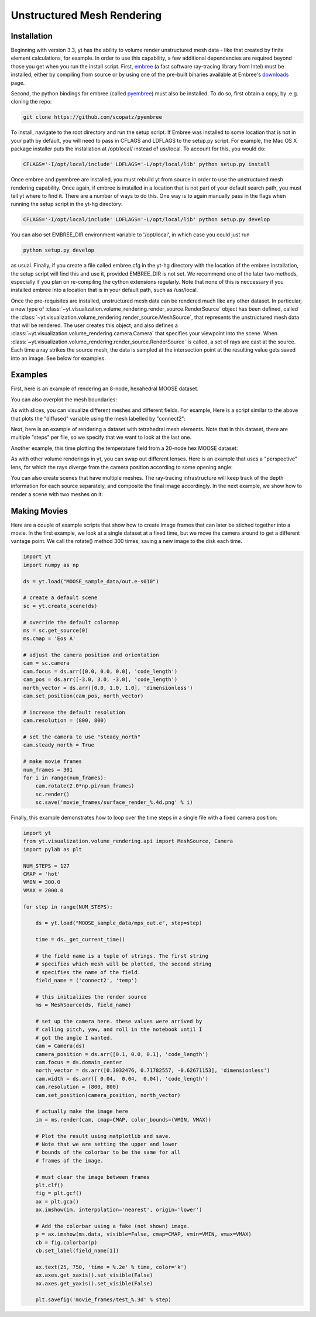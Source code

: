 .. _unstructured_mesh_rendering:

Unstructured Mesh Rendering
===========================

Installation
^^^^^^^^^^^^

Beginning with version 3.3, yt has the ability to volume render unstructured
mesh data - like that created by finite element calculations, for example. 
In order to use this capability, a few additional dependencies are required 
beyond those you get when you run the install script. First, `embree <https://embree.github.io>`_
(a fast software ray-tracing library from Intel) must be installed, either
by compiling from source or by using one of the pre-built binaries available
at Embree's `downloads <https://embree.github.io/downloads.html>`_ page. 

Second, the python bindings for embree (called 
`pyembree <https://github.com/scopatz/pyembree>`_) must also be installed. To
do so, first obtain a copy, by .e.g. cloning the repo:

.. code-block:: bash

    git clone https://github.com/scopatz/pyembree

To install, navigate to the root directory and run the setup script.
If Embree was installed to some location that is not in your path by default,
you will need to pass in CFLAGS and LDFLAGS to the setup.py script. For example,
the Mac OS X package installer puts the installation at /opt/local/ instead of 
usr/local. To account for this, you would do:

.. code-block:: bash

    CFLAGS='-I/opt/local/include' LDFLAGS='-L/opt/local/lib' python setup.py install

Once embree and pyembree are installed, you must rebuild yt from source in order to use
the unstructured mesh rendering capability. Once again, if embree is installed in a 
location that is not part of your default search path, you must tell yt where to find it.
There are a number of ways to do this. One way is to again manually pass in the flags
when running the setup script in the yt-hg directory:

.. code-block:: bash

    CFLAGS='-I/opt/local/include' LDFLAGS='-L/opt/local/lib' python setup.py develop

You can also set EMBREE_DIR environment variable to '/opt/local', in which case
you could just run 

.. code-block:: bash
   
   python setup.py develop

as usual. Finally, if you create a file called embree.cfg in the yt-hg directory with
the location of the embree installation, the setup script will find this and use it, 
provided EMBREE_DIR is not set. We recommend one of the later two methods, especially
if you plan on re-compiling the cython extensions regularly. Note that none of this is
neccessary if you installed embree into a location that is in your default path, such
as /usr/local.

Once the pre-requisites are installed, unstructured mesh data can be rendered
much like any other dataset. In particular, a new type of 
:class:`~yt.visualization.volume_rendering.render_source.RenderSource` object
has been defined, called the 
:class:`~yt.visualization.volume_rendering.render_source.MeshSource`, that
represents the unstructured mesh data that will be rendered. The user creates 
this object, and also defines a
:class:`~yt.visualization.volume_rendering.camera.Camera` 
that specifies your viewpoint into the scene. When 
:class:`~yt.visualization.volume_rendering.render_source.RenderSource` is called,
a set of rays are cast at the source. Each time a ray strikes the source mesh,
the data is sampled at the intersection point at the resulting value gets 
saved into an image. See below for examples.

Examples
^^^^^^^^

First, here is an example of rendering an 8-node, hexahedral MOOSE dataset.

.. python-script::

   import yt

   ds = yt.load("MOOSE_sample_data/out.e-s010")

   # create a default scene
   sc = yt.create_scene(ds)

   # override the default colormap
   ms = sc.get_source(0)
   ms.cmap = 'Eos A'

   # adjust the camera position and orientation
   cam = sc.camera
   cam.focus = ds.arr([0.0, 0.0, 0.0], 'code_length')
   cam_pos = ds.arr([-3.0, 3.0, -3.0], 'code_length')
   north_vector = ds.arr([0.0, 1.0, 1.0], 'dimensionless')
   cam.set_position(cam_pos, north_vector)

   # increase the default resolution
   cam.resolution = (800, 800)

   # render and save
   sc.save()

You can also overplot the mesh boundaries:

.. python-script::

   import yt

   ds = yt.load("MOOSE_sample_data/out.e-s010")

   # create a default scene
   sc = yt.create_scene(ds)

   # override the default colormap
   ms = sc.get_source(0)
   ms.cmap = 'Eos A'

   # adjust the camera position and orientation
   cam = sc.camera
   cam.focus = ds.arr([0.0, 0.0, 0.0], 'code_length')
   cam_pos = ds.arr([-3.0, 3.0, -3.0], 'code_length')
   north_vector = ds.arr([0.0, 1.0, 1.0], 'dimensionless')
   cam.set_position(cam_pos, north_vector)

   # increase the default resolution
   cam.resolution = (800, 800)

   # render, draw the element boundaries, and save
   sc.render()
   sc.annotate_mesh_lines()
   sc.save()

As with slices, you can visualize different meshes and different fields. For example,
Here is a script similar to the above that plots the "diffused" variable 
using the mesh labelled by "connect2":

.. python-script::

   import yt

   ds = yt.load("MOOSE_sample_data/out.e-s010")
   
   # create a default scene
   sc = yt.create_scene(ds, ('connect2', 'diffused'))
   
   # override the default colormap
   ms = sc.get_source(0)
   ms.cmap = 'Eos A'
   
   # adjust the camera position and orientation
   cam = sc.camera
   cam.focus = ds.arr([0.0, 0.0, 0.0], 'code_length')
   cam_pos = ds.arr([-3.0, 3.0, -3.0], 'code_length')
   north_vector = ds.arr([0.0, 1.0, 1.0], 'dimensionless')
   cam.set_position(cam_pos, north_vector)
   
   # increase the default resolution
   cam.resolution = (800, 800)
   
   # render and save
   sc.save()

Next, here is an example of rendering a dataset with tetrahedral mesh elements.
Note that in this dataset, there are multiple "steps" per file, so we specify
that we want to look at the last one.

.. python-script::

   import yt

   filename = "MOOSE_sample_data/high_order_elems_tet4_refine_out.e"
   ds = yt.load(filename, step=-1)  # we look at the last time frame

   # create a default scene
   sc = yt.create_scene(ds, ("connect1", "u"))

   # override the default colormap
   ms = sc.get_source(0)
   ms.cmap = 'Eos A'

   # adjust the camera position and orientation
   cam = sc.camera
   camera_position = ds.arr([3.0, 3.0, 3.0], 'code_length')
   cam.set_width(ds.arr([2.0, 2.0, 2.0], 'code_length'))
   north_vector = ds.arr([0.0, 1.0, 0.0], 'dimensionless')
   cam.set_position(camera_position, north_vector)

   # increase the default resolution
   cam.resolution = (800, 800)

   # render and save
   sc.save()

Another example, this time plotting the temperature field from a 20-node hex 
MOOSE dataset:

.. python-script::

   import yt

   # We load the last time frame
   ds = yt.load("MOOSE_sample_data/mps_out.e", step=-1)

   # create a default scene
   sc = yt.create_scene(ds, ("connect2", "temp"))

   # override the default colormap. This time we also override
   # the default color bounds
   ms = sc.get_source(0)
   ms.cmap = 'hot'
   ms.color_bounds = (500.0, 1700.0)

   # adjust the camera position and orientation
   cam = sc.camera
   camera_position = ds.arr([-1.0, 1.0, -0.5], 'code_length')
   north_vector = ds.arr([0.0, 1.0, 1.0], 'dimensionless')
   cam.width = ds.arr([0.04, 0.04, 0.04], 'code_length')
   cam.set_position(camera_position, north_vector)

   # increase the default resolution
   cam.resolution = (800, 800)

   # render, draw the element boundaries, and save
   sc.render()
   sc.annotate_mesh_lines()
   sc.save()

As with other volume renderings in yt, you can swap out different lenses. Here is 
an example that uses a "perspective" lens, for which the rays diverge from the 
camera position according to some opening angle:

.. python-script::

   import yt
   from yt.visualization.volume_rendering.api import Camera

   ds = yt.load("MOOSE_sample_data/out.e-s010")

   # create a default scene
   sc = yt.create_scene(ds, ("connect2", "diffused"))

   # override the default colormap
   ms = sc.get_source(0)
   ms.cmap = 'Eos A'
   
   # Create a perspective Camera
   cam = Camera(ds, lens_type='perspective')
   cam.focus = ds.arr([0.0, 0.0, 0.0], 'code_length')
   cam_pos = ds.arr([-4.5, 4.5, -4.5], 'code_length')
   north_vector = ds.arr([0.0, 1.0, 1.0], 'dimensionless')
   cam.set_position(cam_pos, north_vector)
   
   # tell our scene to use it
   sc.camera = cam
   
   # increase the default resolution
   cam.resolution = (800, 800)
   
   # render, draw the element boundaries, and save
   sc.render()
   sc.annotate_mesh_lines()
   sc.save()

You can also create scenes that have multiple meshes. The ray-tracing infrastructure
will keep track of the depth information for each source separately, and composite
the final image accordingly. In the next example, we show how to render a scene 
with two meshes on it:

.. python-script::

   import yt
   from yt.visualization.volume_rendering.api import MeshSource, Camera, Scene

   ds = yt.load("MOOSE_sample_data/out.e-s010")

   # this time we create an empty scene and add sources to it one-by-one
   sc = Scene()

   # set up our Camera
   cam = Camera(ds)
   cam.focus = ds.arr([0.0, 0.0, 0.0], 'code_length')
   cam.set_position(ds.arr([-3.0, 3.0, -3.0], 'code_length'),
   ds.arr([0.0, 1.0, 0.0], 'dimensionless'))
   cam.set_width = ds.arr([8.0, 8.0, 8.0], 'code_length')
   cam.resolution = (800, 800)

   # tell the scene to use it
   sc.camera = cam

   # create two distinct MeshSources from 'connect1' and 'connect2'
   ms1 = MeshSource(ds, ('connect1', 'diffused'))
   ms2 = MeshSource(ds, ('connect2', 'diffused'))

   sc.add_source(ms1)
   sc.add_source(ms2)

   # render and save
   im = sc.render()
   sc.save()

Making Movies
^^^^^^^^^^^^^

Here are a couple of example scripts that show how to create image frames that 
can later be stiched together into a movie. In the first example, we look at a 
single dataset at a fixed time, but we move the camera around to get a different
vantage point. We call the rotate() method 300 times, saving a new image to the 
disk each time.

.. code-block:: python

   import yt
   import numpy as np

   ds = yt.load("MOOSE_sample_data/out.e-s010")

   # create a default scene
   sc = yt.create_scene(ds)

   # override the default colormap
   ms = sc.get_source(0)
   ms.cmap = 'Eos A'

   # adjust the camera position and orientation
   cam = sc.camera
   cam.focus = ds.arr([0.0, 0.0, 0.0], 'code_length')
   cam_pos = ds.arr([-3.0, 3.0, -3.0], 'code_length')
   north_vector = ds.arr([0.0, 1.0, 1.0], 'dimensionless')
   cam.set_position(cam_pos, north_vector)

   # increase the default resolution
   cam.resolution = (800, 800)

   # set the camera to use "steady_north"
   cam.steady_north = True

   # make movie frames
   num_frames = 301
   for i in range(num_frames):
       cam.rotate(2.0*np.pi/num_frames)
       sc.render()
       sc.save('movie_frames/surface_render_%.4d.png' % i)

Finally, this example demonstrates how to loop over the time steps in a single
file with a fixed camera position:

.. code-block:: python

    import yt
    from yt.visualization.volume_rendering.api import MeshSource, Camera
    import pylab as plt

    NUM_STEPS = 127
    CMAP = 'hot'
    VMIN = 300.0
    VMAX = 2000.0

    for step in range(NUM_STEPS):

        ds = yt.load("MOOSE_sample_data/mps_out.e", step=step)

	time = ds._get_current_time()

	# the field name is a tuple of strings. The first string
	# specifies which mesh will be plotted, the second string
	# specifies the name of the field.
	field_name = ('connect2', 'temp')

	# this initializes the render source
	ms = MeshSource(ds, field_name)

	# set up the camera here. these values were arrived by
	# calling pitch, yaw, and roll in the notebook until I
	# got the angle I wanted.
	cam = Camera(ds)
	camera_position = ds.arr([0.1, 0.0, 0.1], 'code_length')
	cam.focus = ds.domain_center
	north_vector = ds.arr([0.3032476, 0.71782557, -0.62671153], 'dimensionless')
	cam.width = ds.arr([ 0.04,  0.04,  0.04], 'code_length')
	cam.resolution = (800, 800)
	cam.set_position(camera_position, north_vector)

	# actually make the image here
	im = ms.render(cam, cmap=CMAP, color_bounds=(VMIN, VMAX))

	# Plot the result using matplotlib and save.
	# Note that we are setting the upper and lower
	# bounds of the colorbar to be the same for all
	# frames of the image.

	# must clear the image between frames
	plt.clf()
	fig = plt.gcf()
	ax = plt.gca()
	ax.imshow(im, interpolation='nearest', origin='lower')

	# Add the colorbar using a fake (not shown) image.
	p = ax.imshow(ms.data, visible=False, cmap=CMAP, vmin=VMIN, vmax=VMAX)
	cb = fig.colorbar(p)
	cb.set_label(field_name[1])

	ax.text(25, 750, 'time = %.2e' % time, color='k')
	ax.axes.get_xaxis().set_visible(False)
	ax.axes.get_yaxis().set_visible(False)

	plt.savefig('movie_frames/test_%.3d' % step)
